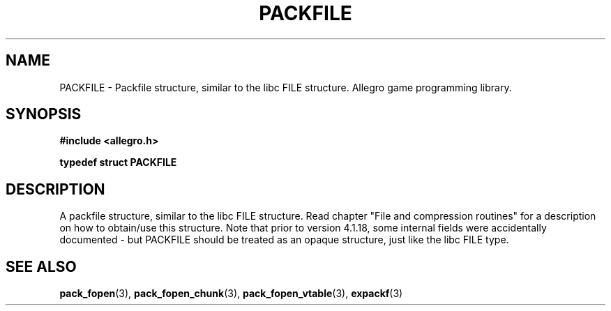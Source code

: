 .\" Generated by the Allegro makedoc utility
.TH PACKFILE 3 "version 4.4.3" "Allegro" "Allegro manual"
.SH NAME
PACKFILE \- Packfile structure, similar to the libc FILE structure. Allegro game programming library.\&
.SH SYNOPSIS
.B #include <allegro.h>

.sp
.B typedef struct PACKFILE
.SH DESCRIPTION
A packfile structure, similar to the libc FILE structure. Read chapter
"File and compression routines" for a description on how to obtain/use
this structure. Note that prior to version 4.1.18, some internal fields
were accidentally documented - but PACKFILE should be treated as an
opaque structure, just like the libc FILE type.

.SH SEE ALSO
.BR pack_fopen (3),
.BR pack_fopen_chunk (3),
.BR pack_fopen_vtable (3),
.BR expackf (3)

